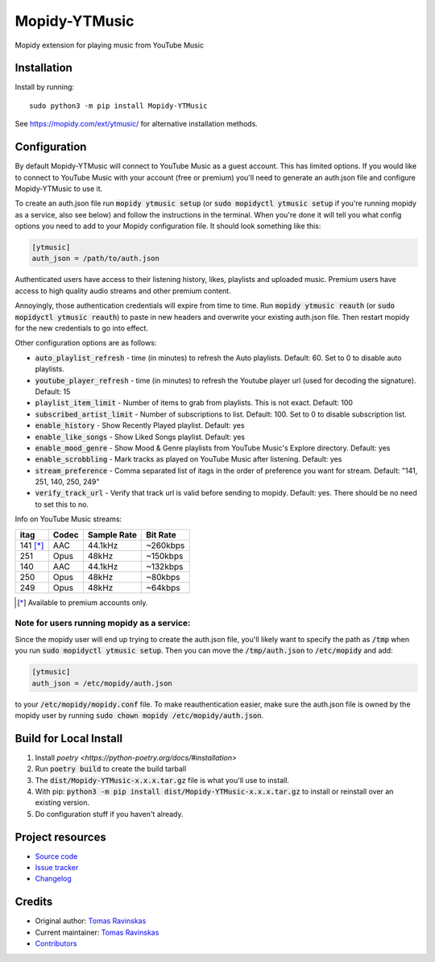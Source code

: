 ****************************
Mopidy-YTMusic
****************************

.. image:: https://img.shields.io/pypi/v/Mopidy-YTMusic
    :target: https://pypi.org/project/Mopidy-YTMusic/
    :alt: Latest PyPI Version

.. image:: https://img.shields.io/github/v/release/OzymandiasTheGreat/mopidy-ytmusic
    :target: https://github.com/OzymandiasTheGreat/mopidy-ytmusic/releases
    :alt: Latest GitHub Release

.. image:: https://img.shields.io/github/commits-since/OzymandiasTheGreat/mopidy-ytmusic/latest
    :target: https://github.com/OzymandiasTheGreat/mopidy-ytmusic/commits/master
    :alt: Commits Since Latest Release

Mopidy extension for playing music from YouTube Music


Installation
============

Install by running::

    sudo python3 -m pip install Mopidy-YTMusic

See https://mopidy.com/ext/ytmusic/ for alternative installation methods.


Configuration
=============

By default Mopidy-YTMusic will connect to YouTube Music as a guest account.  This
has limited options.  If you would like to connect to YouTube Music with your
account (free or premium) you'll need to generate an auth.json file and configure
Mopidy-YTMusic to use it.

To create an auth.json file run :code:`mopidy ytmusic setup` (or 
:code:`sudo mopidyctl ytmusic setup` if you're running mopidy as a service, also see below) and
follow the instructions in the terminal. When you're done it will tell you what
config options you need to add to your Mopidy configuration file.
It should look something like this:

.. code::

    [ytmusic]
    auth_json = /path/to/auth.json


Authenticated users have access to their listening history, likes,
playlists and uploaded music.  Premium users have access to high quality audio
streams and other premium content. 

Annoyingly, those authentication credentials will expire from time to time.
Run :code:`mopidy ytmusic reauth` (or :code:`sudo mopidyctl ytmusic reauth`) to
paste in new headers and overwrite your existing auth.json file.
Then restart mopidy for the new credentials to go into effect.

Other configuration options are as follows:

- :code:`auto_playlist_refresh` - time (in minutes) to refresh the Auto playlists.  Default: 60. Set to 0 to disable auto playlists.
- :code:`youtube_player_refresh` - time (in minutes) to refresh the Youtube player url (used for decoding the signature).  Default: 15
- :code:`playlist_item_limit` - Number of items to grab from playlists.  This is not exact.  Default: 100
- :code:`subscribed_artist_limit` - Number of subscriptions to list. Default: 100. Set to 0 to disable subscription list.
- :code:`enable_history` - Show Recently Played playlist. Default: yes
- :code:`enable_like_songs` - Show Liked Songs playlist. Default: yes
- :code:`enable_mood_genre` - Show Mood & Genre playlists from YouTube Music's Explore directory. Default: yes
- :code:`enable_scrobbling` - Mark tracks as played on YouTube Music after listening.  Default: yes
- :code:`stream_preference` - Comma separated list of itags in the order of preference you want for stream.  Default: "141, 251, 140, 250, 249"
- :code:`verify_track_url` - Verify that track url is valid before sending to mopidy. Default: yes.  There should be no need to set this to no.

Info on YouTube Music streams:

+----------+-------+-------------+----------+
| itag     | Codec | Sample Rate | Bit Rate |
+==========+=======+=============+==========+
| 141 [*]_ | AAC   | 44.1kHz     | ~260kbps |
+----------+-------+-------------+----------+
| 251      | Opus  | 48kHz       | ~150kbps |
+----------+-------+-------------+----------+
| 140      | AAC   | 44.1kHz     | ~132kbps |
+----------+-------+-------------+----------+
| 250      | Opus  | 48kHz       | ~80kbps  |
+----------+-------+-------------+----------+
| 249      | Opus  | 48kHz       | ~64kbps  |
+----------+-------+-------------+----------+

.. [*] Available to premium accounts only.


Note for users running mopidy as a service:
-------------------------------------------

Since the mopidy user will end up
trying to create the auth.json file, you'll likely want to specify the path as
:code:`/tmp` when you run :code:`sudo mopidyctl ytmusic setup`.  Then you can
move the :code:`/tmp/auth.json` to :code:`/etc/mopidy` and add:

.. code::

    [ytmusic]
    auth_json = /etc/mopidy/auth.json

to your :code:`/etc/mopidy/mopidy.conf` file.  To make reauthentication easier,
make sure the auth.json file is owned by the mopidy user by running
:code:`sudo chown mopidy /etc/mopidy/auth.json`.

Build for Local Install
=======================

1. Install `poetry <https://python-poetry.org/docs/#installation>`
2. Run :code:`poetry build` to create the build tarball
3. The :code:`dist/Mopidy-YTMusic-x.x.x.tar.gz` file is what you'll use to install.
4. With pip: :code:`python3 -m pip install dist/Mopidy-YTMusic-x.x.x.tar.gz` to install or reinstall over an existing version.
5. Do configuration stuff if you haven't already.  


Project resources
=================

- `Source code <https://github.com/OzymandiasTheGreat/mopidy-ytmusic>`_
- `Issue tracker <https://github.com/OzymandiasTheGreat/mopidy-ytmusic/issues>`_
- `Changelog <https://github.com/OzymandiasTheGreat/mopidy-ytmusic/blob/master/CHANGELOG.rst>`_


Credits
=======

- Original author: `Tomas Ravinskas <https://github.com/OzymandiasTheGreat>`__
- Current maintainer: `Tomas Ravinskas <https://github.com/OzymandiasTheGreat>`__
- `Contributors <https://github.com/OzymandiasTheGreat/mopidy-ytmusic/graphs/contributors>`_
